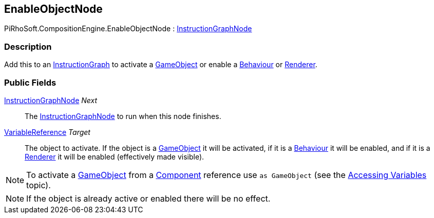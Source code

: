 [#reference/enable-object-node]

## EnableObjectNode

PiRhoSoft.CompositionEngine.EnableObjectNode : <<reference/instruction-graph-node.html,InstructionGraphNode>>

### Description

Add this to an <<reference/instruction-graph.html,InstructionGraph>> to activate a https://docs.unity3d.com/ScriptReference/GameObject.html[GameObject^] or enable a https://docs.unity3d.com/ScriptReference/Behaviour.html[Behaviour^] or https://docs.unity3d.com/ScriptReference/Renderer.html[Renderer^].

### Public Fields

<<reference/instruction-graph-node.html,InstructionGraphNode>> _Next_::

The <<reference/instruction-graph-node.html,InstructionGraphNode>> to run when this node finishes.

<<reference/variable-reference.html,VariableReference>> _Target_::

The object to activate. If the object is a https://docs.unity3d.com/ScriptReference/GameObject.html[GameObject^] it will be activated, if it is a https://docs.unity3d.com/ScriptReference/Behaviour.html[Behaviour^] it will be enabled, and if it is a https://docs.unity3d.com/ScriptReference/Renderer.html[Renderer^] it will be enabled (effectively made visible).

NOTE: To activate a https://docs.unity3d.com/ScriptReference/GameObject.html[GameObject^] from a https://docs.unity3d.com/ScriptReference/Component.html[Component^] reference use `as GameObject` (see the <<topics/variables-4.html,Accessing Variables>> topic).

NOTE: If the object is already active or enabled there will be no effect.

ifdef::backend-multipage_html5[]
<<manual/enable-object-node.html,Manual>>
endif::[]